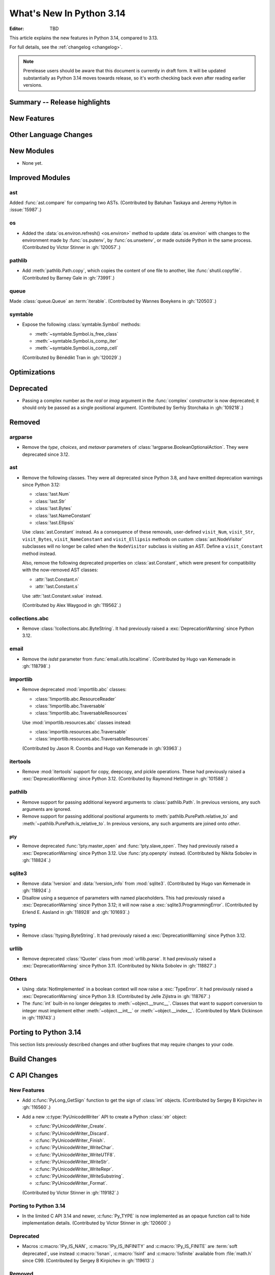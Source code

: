 
****************************
  What's New In Python 3.14
****************************

:Editor: TBD

.. Rules for maintenance:

   * Anyone can add text to this document.  Do not spend very much time
   on the wording of your changes, because your text will probably
   get rewritten to some degree.

   * The maintainer will go through Misc/NEWS periodically and add
   changes; it's therefore more important to add your changes to
   Misc/NEWS than to this file.

   * This is not a complete list of every single change; completeness
   is the purpose of Misc/NEWS.  Some changes I consider too small
   or esoteric to include.  If such a change is added to the text,
   I'll just remove it.  (This is another reason you shouldn't spend
   too much time on writing your addition.)

   * If you want to draw your new text to the attention of the
   maintainer, add 'XXX' to the beginning of the paragraph or
   section.

   * It's OK to just add a fragmentary note about a change.  For
   example: "XXX Describe the transmogrify() function added to the
   socket module."  The maintainer will research the change and
   write the necessary text.

   * You can comment out your additions if you like, but it's not
   necessary (especially when a final release is some months away).

   * Credit the author of a patch or bugfix.   Just the name is
   sufficient; the e-mail address isn't necessary.

   * It's helpful to add the issue number as a comment:

   XXX Describe the transmogrify() function added to the socket
   module.
   (Contributed by P.Y. Developer in :gh:`12345`.)

   This saves the maintainer the effort of going through the VCS log
   when researching a change.

This article explains the new features in Python 3.14, compared to 3.13.

For full details, see the :ref:`changelog <changelog>`.

.. note::

   Prerelease users should be aware that this document is currently in draft
   form. It will be updated substantially as Python 3.14 moves towards release,
   so it's worth checking back even after reading earlier versions.


Summary -- Release highlights
=============================

.. This section singles out the most important changes in Python 3.14.
   Brevity is key.


.. PEP-sized items next.



New Features
============



Other Language Changes
======================



New Modules
===========

* None yet.


Improved Modules
================

ast
---

Added :func:`ast.compare` for comparing two ASTs.
(Contributed by Batuhan Taskaya and Jeremy Hylton in :issue:`15987`.)

os
--

* Added the :data:`os.environ.refresh() <os.environ>` method to update
  :data:`os.environ` with changes to the environment made by :func:`os.putenv`,
  by :func:`os.unsetenv`, or made outside Python in the same process.
  (Contributed by Victor Stinner in :gh:`120057`.)

pathlib
-------

* Add :meth:`pathlib.Path.copy`, which copies the content of one file to
  another, like :func:`shutil.copyfile`.
  (Contributed by Barney Gale in :gh:`73991`.)

queue
-----

Made :class:`queue.Queue` an :term:`iterable`.
(Contributed by Wannes Boeykens in :gh:`120503`.)

symtable
--------

* Expose the following :class:`symtable.Symbol` methods:

  * :meth:`~symtable.Symbol.is_free_class`
  * :meth:`~symtable.Symbol.is_comp_iter`
  * :meth:`~symtable.Symbol.is_comp_cell`

  (Contributed by Bénédikt Tran in :gh:`120029`.)


Optimizations
=============




Deprecated
==========

* Passing a complex number as the *real* or *imag* argument in the
  :func:`complex` constructor is now deprecated; it should only be passed
  as a single positional argument.
  (Contributed by Serhiy Storchaka in :gh:`109218`.)


Removed
=======

argparse
--------

* Remove the *type*, *choices*, and *metavar* parameters
  of :class:`!argparse.BooleanOptionalAction`.
  They were deprecated since 3.12.

ast
---

* Remove the following classes. They were all deprecated since Python 3.8,
  and have emitted deprecation warnings since Python 3.12:

  * :class:`!ast.Num`
  * :class:`!ast.Str`
  * :class:`!ast.Bytes`
  * :class:`!ast.NameConstant`
  * :class:`!ast.Ellipsis`

  Use :class:`ast.Constant` instead. As a consequence of these removals,
  user-defined ``visit_Num``, ``visit_Str``, ``visit_Bytes``,
  ``visit_NameConstant`` and ``visit_Ellipsis`` methods on custom
  :class:`ast.NodeVisitor` subclasses will no longer be called when the
  ``NodeVisitor`` subclass is visiting an AST. Define a ``visit_Constant``
  method instead.

  Also, remove the following deprecated properties on :class:`ast.Constant`,
  which were present for compatibility with the now-removed AST classes:

  * :attr:`!ast.Constant.n`
  * :attr:`!ast.Constant.s`

  Use :attr:`!ast.Constant.value` instead.

  (Contributed by Alex Waygood in :gh:`119562`.)

collections.abc
---------------

* Remove :class:`!collections.abc.ByteString`. It had previously raised a
  :exc:`DeprecationWarning` since Python 3.12.

email
-----

* Remove the *isdst* parameter from :func:`email.utils.localtime`.
  (Contributed by Hugo van Kemenade in :gh:`118798`.)

importlib
---------

* Remove deprecated :mod:`importlib.abc` classes:

  * :class:`!importlib.abc.ResourceReader`
  * :class:`!importlib.abc.Traversable`
  * :class:`!importlib.abc.TraversableResources`

  Use :mod:`importlib.resources.abc` classes instead:

  * :class:`importlib.resources.abc.Traversable`
  * :class:`importlib.resources.abc.TraversableResources`

  (Contributed by Jason R. Coombs and Hugo van Kemenade in :gh:`93963`.)

itertools
---------

* Remove :mod:`itertools` support for copy, deepcopy, and pickle operations.
  These had previously raised a :exc:`DeprecationWarning` since Python 3.12.
  (Contributed by Raymond Hettinger in :gh:`101588`.)

pathlib
-------

* Remove support for passing additional keyword arguments to
  :class:`pathlib.Path`. In previous versions, any such arguments are ignored.
* Remove support for passing additional positional arguments to
  :meth:`pathlib.PurePath.relative_to` and
  :meth:`~pathlib.PurePath.is_relative_to`. In previous versions, any such
  arguments are joined onto *other*.

pty
___

* Remove deprecated :func:`!pty.master_open` and :func:`!pty.slave_open`.
  They had previously raised a :exc:`DeprecationWarning` since Python 3.12.
  Use :func:`pty.openpty` instead.
  (Contributed by Nikita Sobolev in :gh:`118824`.)

sqlite3
-------

* Remove :data:`!version` and :data:`!version_info` from :mod:`sqlite3`.
  (Contributed by Hugo van Kemenade in :gh:`118924`.)

* Disallow using a sequence of parameters with named placeholders.
  This had previously raised a :exc:`DeprecationWarning` since Python 3.12;
  it will now raise a :exc:`sqlite3.ProgrammingError`.
  (Contributed by Erlend E. Aasland in :gh:`118928` and :gh:`101693`.)

typing
------

* Remove :class:`!typing.ByteString`. It had previously raised a
  :exc:`DeprecationWarning` since Python 3.12.

urllib
------

* Remove deprecated :class:`!Quoter` class from :mod:`urllib.parse`.
  It had previously raised a :exc:`DeprecationWarning` since Python 3.11.
  (Contributed by Nikita Sobolev in :gh:`118827`.)

Others
------

* Using :data:`NotImplemented` in a boolean context will now raise a :exc:`TypeError`.
  It had previously raised a :exc:`DeprecationWarning` since Python 3.9. (Contributed
  by Jelle Zijlstra in :gh:`118767`.)

* The :func:`int` built-in no longer delegates to
  :meth:`~object.__trunc__`. Classes that want to support conversion to
  integer must implement either :meth:`~object.__int__` or
  :meth:`~object.__index__`. (Contributed by Mark Dickinson in :gh:`119743`.)


Porting to Python 3.14
======================

This section lists previously described changes and other bugfixes
that may require changes to your code.


Build Changes
=============


C API Changes
=============

New Features
------------

* Add :c:func:`PyLong_GetSign` function to get the sign of :class:`int` objects.
  (Contributed by Sergey B Kirpichev in :gh:`116560`.)

* Add a new :c:type:`PyUnicodeWriter` API to create a Python :class:`str`
  object:

  * :c:func:`PyUnicodeWriter_Create`.
  * :c:func:`PyUnicodeWriter_Discard`.
  * :c:func:`PyUnicodeWriter_Finish`.
  * :c:func:`PyUnicodeWriter_WriteChar`.
  * :c:func:`PyUnicodeWriter_WriteUTF8`.
  * :c:func:`PyUnicodeWriter_WriteStr`.
  * :c:func:`PyUnicodeWriter_WriteRepr`.
  * :c:func:`PyUnicodeWriter_WriteSubstring`.
  * :c:func:`PyUnicodeWriter_Format`.

  (Contributed by Victor Stinner in :gh:`119182`.)

Porting to Python 3.14
----------------------

* In the limited C API 3.14 and newer, :c:func:`Py_TYPE` is now implemented as
  an opaque function call to hide implementation details.
  (Contributed by Victor Stinner in :gh:`120600`.)


Deprecated
----------

* Macros :c:macro:`!Py_IS_NAN`, :c:macro:`!Py_IS_INFINITY`
  and :c:macro:`!Py_IS_FINITE` are :term:`soft deprecated`,
  use instead :c:macro:`!isnan`, :c:macro:`!isinf` and
  :c:macro:`!isfinite` available from :file:`math.h`
  since C99.  (Contributed by Sergey B Kirpichev in :gh:`119613`.)

Removed
-------

* Creating :c:data:`immutable types <Py_TPFLAGS_IMMUTABLETYPE>` with mutable
  bases was deprecated since 3.12 and now raises a :exc:`TypeError`.
